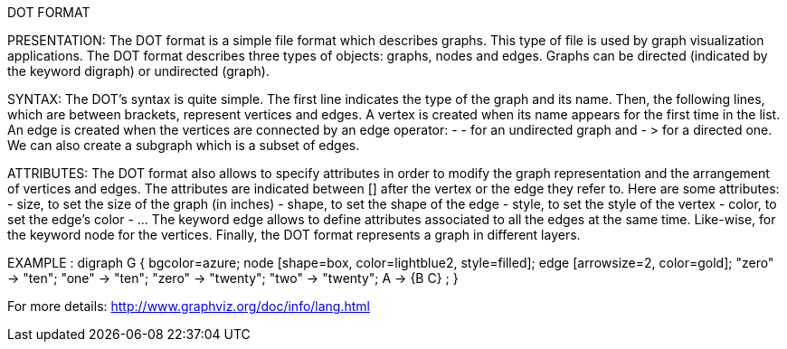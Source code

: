 DOT FORMAT

PRESENTATION:
The DOT format is a simple file format which describes graphs. This type of file is used by graph visualization applications.
The DOT format describes three types of objects: graphs, nodes and edges.
Graphs can be directed (indicated by the keyword digraph) or undirected (graph).

SYNTAX:
The DOT’s syntax is quite simple. The first line indicates the type of the graph and its name.
Then, the following lines, which are between brackets, represent vertices and edges.
A vertex is created when its name appears for the first time in the list.
An edge is created when the vertices are connected by an edge operator: - - for an undirected graph and - > for a directed one.
We can also create a subgraph which is a subset of edges.

ATTRIBUTES:
The DOT format also allows to specify attributes in order to modify the graph representation and the arrangement of vertices and edges. The attributes are indicated between [] after the vertex or the edge they refer to.
Here are some attributes:
- size, to set the size of the graph (in inches)
- shape, to set the shape of the edge
- style, to set the style of the vertex
- color, to set the edge’s color
- …
The keyword edge allows to define attributes associated to all the edges at the same time. Like-wise, for the keyword node for the vertices.
Finally, the DOT format represents a graph in different layers.

EXAMPLE :
digraph G {
	bgcolor=azure;
        	node [shape=box, color=lightblue2, style=filled];
        	edge [arrowsize=2, color=gold];
        	"zero" -> "ten";
        	"one" -> "ten";
        	"zero" -> "twenty";
        	"two" -> "twenty";
	A -> {B C} ;
}

For more details: http://www.graphviz.org/doc/info/lang.html
